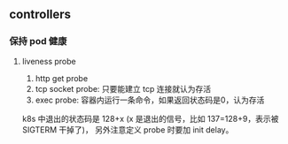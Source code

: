 ** controllers

*** 保持 pod 健康

**** liveness probe

1. http get probe
2. tcp socket probe: 只要能建立 tcp 连接就认为存活
3. exec probe: 容器内运行一条命令，如果返回状态码是0，认为存活

k8s 中退出的状态码是 128+x (x 是退出的信号，比如 137=128+9，表示被 SIGTERM 干掉了)， 另外注意定义 probe 时要加 init delay。

